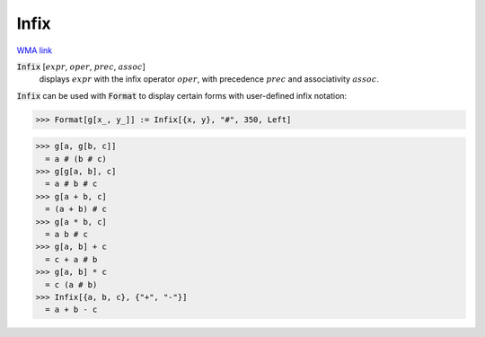 Infix
=====

`WMA link <https://reference.wolfram.com/language/ref/Infix.html>`_


:code:`Infix` [:math:`expr`, :math:`oper`, :math:`prec`, :math:`assoc`]
    displays :math:`expr` with the infix operator :math:`oper`, with precedence :math:`prec` and associativity :math:`assoc`.





:code:`Infix`  can be used with :code:`Format`  to display certain forms with
user-defined infix notation:

>>> Format[g[x_, y_]] := Infix[{x, y}, "#", 350, Left]

>>> g[a, g[b, c]]
  = a # (b # c)
>>> g[g[a, b], c]
  = a # b # c
>>> g[a + b, c]
  = (a + b) # c
>>> g[a * b, c]
  = a b # c
>>> g[a, b] + c
  = c + a # b
>>> g[a, b] * c
  = c (a # b)
>>> Infix[{a, b, c}, {"+", "-"}]
  = a + b - c
